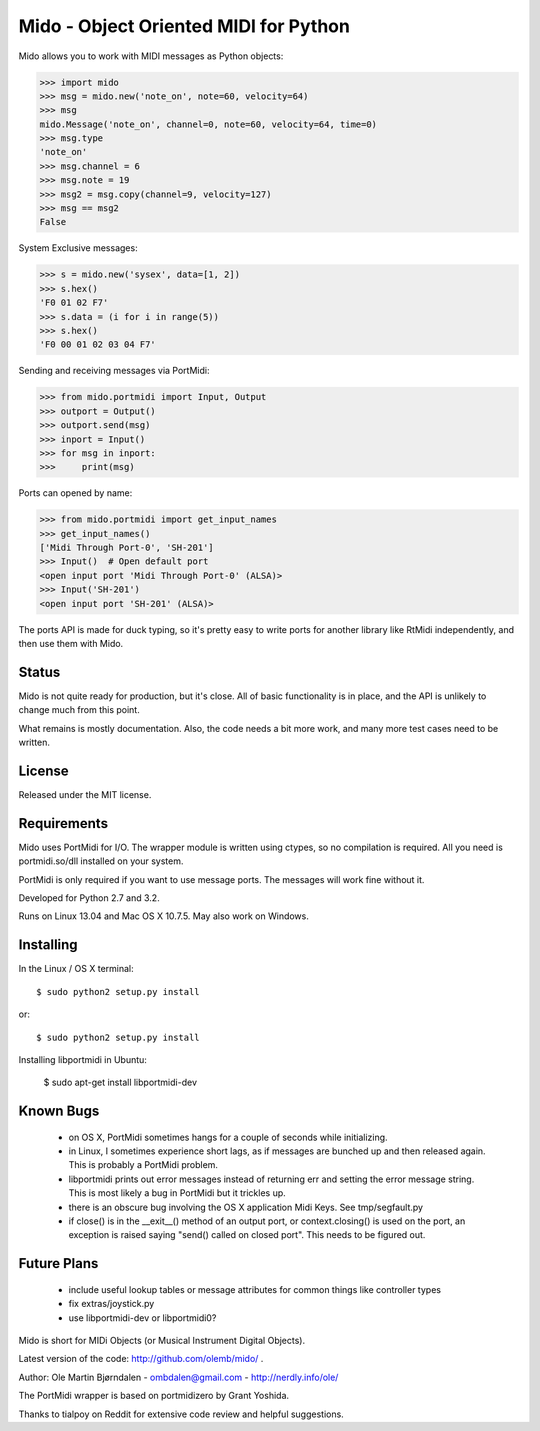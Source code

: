 Mido - Object Oriented MIDI for Python
=======================================

Mido allows you to work with MIDI messages as Python objects:

.. code:: python

    >>> import mido
    >>> msg = mido.new('note_on', note=60, velocity=64)
    >>> msg
    mido.Message('note_on', channel=0, note=60, velocity=64, time=0)
    >>> msg.type
    'note_on'
    >>> msg.channel = 6
    >>> msg.note = 19
    >>> msg2 = msg.copy(channel=9, velocity=127)
    >>> msg == msg2
    False

System Exclusive messages:

.. code:: python

    >>> s = mido.new('sysex', data=[1, 2])
    >>> s.hex()
    'F0 01 02 F7'
    >>> s.data = (i for i in range(5))
    >>> s.hex()
    'F0 00 01 02 03 04 F7'

Sending and receiving messages via PortMidi:

.. code:: python

    >>> from mido.portmidi import Input, Output
    >>> outport = Output()
    >>> outport.send(msg)
    >>> inport = Input()
    >>> for msg in inport:
    >>>     print(msg)

Ports can opened by name:

.. code:: python

    >>> from mido.portmidi import get_input_names
    >>> get_input_names()
    ['Midi Through Port-0', 'SH-201']
    >>> Input()  # Open default port
    <open input port 'Midi Through Port-0' (ALSA)>
    >>> Input('SH-201')
    <open input port 'SH-201' (ALSA)>
    
The ports API is made for duck typing, so it's pretty easy to write
ports for another library like RtMidi independently, and then use them
with Mido.


Status
-------

Mido is not quite ready for production, but it's close. All of basic
functionality is in place, and the API is unlikely to change much from
this point.

What remains is mostly documentation. Also, the code needs a bit more
work, and many more test cases need to be written.


License
--------

Released under the MIT license.


Requirements
-------------

Mido uses PortMidi for I/O. The wrapper module is written using
ctypes, so no compilation is required. All you need is portmidi.so/dll
installed on your system.

PortMidi is only required if you want to use message ports. The
messages will work fine without it.

Developed for Python 2.7 and 3.2.

Runs on Linux 13.04 and Mac OS X 10.7.5. May also work on Windows.


Installing
-----------

In the Linux / OS X terminal::

    $ sudo python2 setup.py install

or::

    $ sudo python2 setup.py install

Installing libportmidi in Ubuntu:

    $ sudo apt-get install libportmidi-dev


Known Bugs
-----------

  - on OS X, PortMidi sometimes hangs for a couple of seconds while
    initializing.

  - in Linux, I sometimes experience short lags, as if messages
    are bunched up and then released again. This is probably a PortMidi
    problem.

  - libportmidi prints out error messages instead of returning err and
    setting the error message string. This is most likely a bug in
    PortMidi but it trickles up.
    
  - there is an obscure bug involving the OS X application Midi Keys.
    See tmp/segfault.py

  - if close() is in the __exit__() method of an output port, or
    context.closing() is used on the port, an exception is raised
    saying "send() called on closed port". This needs to be figured
    out.


Future Plans
-------------

   - include useful lookup tables or message attributes for common
     things like controller types

   - fix extras/joystick.py

   - use libportmidi-dev or libportmidi0?


Mido is short for MIDi Objects (or Musical Instrument Digital Objects).

Latest version of the code: http://github.com/olemb/mido/ .

Author: Ole Martin Bjørndalen - ombdalen@gmail.com - http://nerdly.info/ole/

The PortMidi wrapper is based on portmidizero by Grant Yoshida.

Thanks to tialpoy on Reddit for extensive code review and helpful
suggestions.
